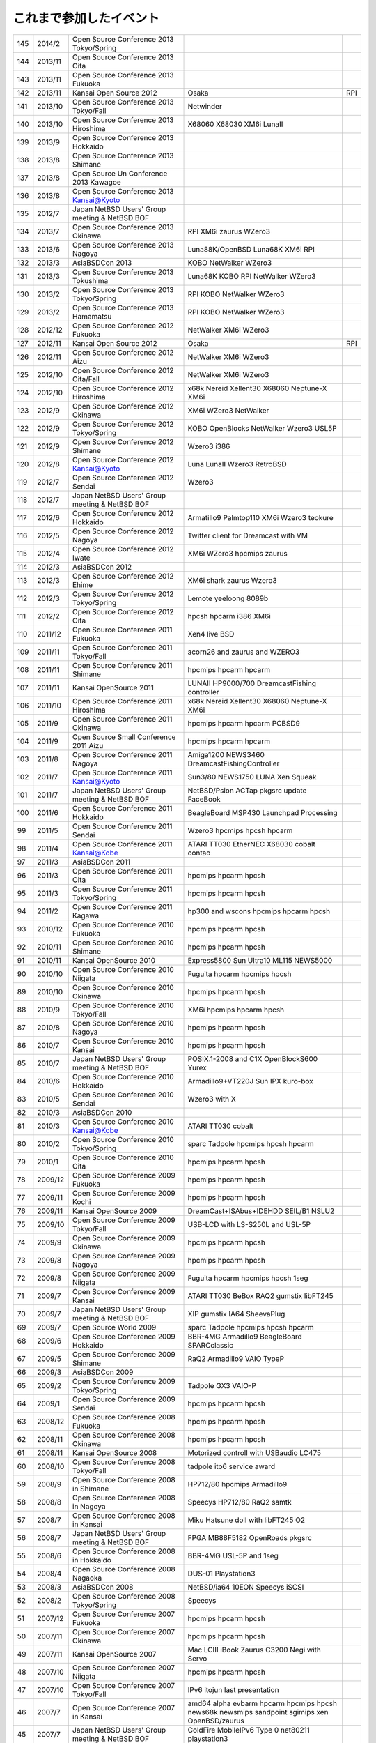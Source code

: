 .. 
 Copyright (c) 2013 Jun Ebihara All rights reserved.
 Redistribution and use in source and binary forms, with or without
 modification, are permitted provided that the following conditions
 are met:
 1. Redistributions of source code must retain the above copyright
 notice, this list of conditions and the following disclaimer.
 2. Redistributions in binary form must reproduce the above copyright
 notice, this list of conditions and the following disclaimer in the
    documentation and/or other materials provided with the distribution.
 THIS SOFTWARE IS PROVIDED BY THE AUTHOR ``AS IS'' AND ANY EXPRESS OR
 IMPLIED WARRANTIES, INCLUDING, BUT NOT LIMITED TO, THE IMPLIED WARRANTIES
 OF MERCHANTABILITY AND FITNESS FOR A PARTICULAR PURPOSE ARE DISCLAIMED.
 IN NO EVENT SHALL THE AUTHOR BE LIABLE FOR ANY DIRECT, INDIRECT,
 INCIDENTAL, SPECIAL, EXEMPLARY, OR CONSEQUENTIAL DAMAGES (INCLUDING, BUT
 NOT LIMITED TO, PROCUREMENT OF SUBSTITUTE GOODS OR SERVICES; LOSS OF USE,
 DATA, OR PROFITS; OR BUSINESS INTERRUPTION) HOWEVER CAUSED AND ON ANY
 THEORY OF LIABILITY, WHETHER IN CONTRACT, STRICT LIABILITY, OR TORT
 (INCLUDING NEGLIGENCE OR OTHERWISE) ARISING IN ANY WAY OUT OF THE USE OF
 THIS SOFTWARE, EVEN IF ADVISED OF THE POSSIBILITY OF SUCH DAMAGE.


これまで参加したイベント
---------------------------

.. csv-table::

 145,2014/2,Open Source Conference 2013 Tokyo/Spring,
 144,2013/11,Open Source Conference 2013 Oita,
 143,2013/11,Open Source Conference 2013 Fukuoka,
 142,2013/11,Kansai Open Source 2012,Osaka,RPI
 141,2013/10,Open Source Conference 2013 Tokyo/Fall,Netwinder
 140,2013/10,Open Source Conference 2013 Hiroshima,X68060 X68030 XM6i LunaII
 139,2013/9,Open Source Conference 2013 Hokkaido,
 138,2013/8,Open Source Conference 2013 Shimane,
 137,2013/8,Open Source Un Conference 2013 Kawagoe,
 136,2013/8,Open Source Conference 2013 Kansai@Kyoto,
 135,2012/7,Japan NetBSD Users' Group meeting & NetBSD BOF,
 134,2013/7,Open Source Conference 2013 Okinawa,RPI XM6i zaurus WZero3
 133,2013/6,Open Source Conference 2013 Nagoya,Luna88K/OpenBSD Luna68K XM6i RPI
 132,2013/3,AsiaBSDCon 2013,KOBO NetWalker WZero3
 131,2013/3,Open Source Conference 2013 Tokushima,Luna68K KOBO RPI NetWalker WZero3
 130,2013/2,Open Source Conference 2013 Tokyo/Spring,RPI KOBO NetWalker WZero3
 129,2013/2,Open Source Conference 2013 Hamamatsu,RPI KOBO NetWalker WZero3
 128,2012/12,Open Source Conference 2012 Fukuoka,NetWalker XM6i WZero3
 127,2012/11,Kansai Open Source 2012,Osaka,RPI
 126,2012/11,Open Source Conference 2012 Aizu,NetWalker XM6i WZero3
 125,2012/10,Open Source Conference 2012 Oita/Fall,NetWalker XM6i WZero3
 124,2012/10,Open Source Conference 2012 Hiroshima,x68k Nereid Xellent30 X68060 Neptune-X XM6i
 123,2012/9,Open Source Conference 2012 Okinawa,XM6i WZero3 NetWalker
 122,2012/9,Open Source Conference 2012 Tokyo/Spring,KOBO OpenBlocks NetWalker Wzero3 USL5P
 121,2012/9,Open Source Conference 2012 Shimane,Wzero3 i386
 120,2012/8,Open Source Conference 2012 Kansai@Kyoto,Luna LunaII Wzero3 RetroBSD
 119,2012/7,Open Source Conference 2012 Sendai,Wzero3 
 118,2012/7,Japan NetBSD Users' Group meeting & NetBSD BOF,
 117,2012/6,Open Source Conference 2012 Hokkaido,Armatillo9 Palmtop110 XM6i Wzero3 teokure 
 116,2012/5,Open Source Conference 2012 Nagoya,Twitter client for Dreamcast with VM
 115,2012/4,Open Source Conference 2012 Iwate,XM6i WZero3 hpcmips zaurus
 114,2012/3,AsiaBSDCon 2012,
 113,2012/3,Open Source Conference 2012 Ehime,XM6i shark zaurus Wzero3
 112,2012/3,Open Source Conference 2012 Tokyo/Spring,Lemote yeeloong 8089b
 111,2012/2,Open Source Conference 2012 Oita,hpcsh hpcarm i386 XM6i
 110,2011/12,Open Source Conference 2011 Fukuoka,Xen4 live BSD
 109,2011/11,Open Source Conference 2011 Tokyo/Fall,acorn26 and zaurus and WZERO3
 108,2011/11,Open Source Conference 2011 Shimane,hpcmips hpcarm hpcarm
 107,2011/11,Kansai OpenSource 2011,LUNAII HP9000/700 DreamcastFishing controller
 106,2011/10,Open Source Conference 2011 Hiroshima,x68k Nereid Xellent30 X68060 Neptune-X XM6i
 105,2011/9,Open Source Conference 2011 Okinawa,hpcmips hpcarm hpcarm PCBSD9
 104,2011/9,Open Source Small Conference 2011 Aizu,hpcmips hpcarm hpcarm
 103,2011/8,Open Source Conference 2011 Nagoya,Amiga1200 NEWS3460 DreamcastFishingController
 102,2011/7,Open Source Conference 2011 Kansai@Kyoto,Sun3/80 NEWS1750 LUNA Xen Squeak
 101,2011/7,Japan NetBSD Users' Group meeting & NetBSD BOF,NetBSD/Psion ACTap  pkgsrc update FaceBook
 100,2011/6,Open Source Conference 2011 Hokkaido,BeagleBoard MSP430 Launchpad Processing
 99,2011/5,Open Source Conference 2011 Sendai,Wzero3  hpcmips hpcsh hpcarm
 98,2011/4,Open Source Conference 2011 Kansai@Kobe,ATARI TT030 EtherNEC X68030 cobalt contao
 97,2011/3,AsiaBSDCon 2011,
 96,2011/3,Open Source Conference 2011 Oita,hpcmips hpcarm hpcsh
 95,2011/3,Open Source Conference 2011 Tokyo/Spring,hpcmips hpcarm hpcsh
 94,2011/2,Open Source Conference 2011 Kagawa,hp300 and wscons hpcmips hpcarm hpcsh
 93,2010/12,Open Source Conference 2010 Fukuoka,hpcmips hpcarm hpcsh
 92,2010/11,Open Source Conference 2010 Shimane,hpcmips hpcarm hpcsh
 91,2010/11,Kansai OpenSource 2010,Express5800 Sun Ultra10 ML115 NEWS5000
 90,2010/10,Open Source Conference 2010 Niigata,Fuguita hpcarm hpcmips hpcsh
 89,2010/10,Open Source Conference 2010 Okinawa,hpcmips hpcarm hpcsh
 88,2010/9,Open Source Conference 2010 Tokyo/Fall,XM6i hpcmips hpcarm hpcsh
 87,2010/8,Open Source Conference 2010 Nagoya,hpcmips hpcarm hpcsh
 86,2010/7,Open Source Conference 2010 Kansai,hpcmips hpcarm hpcsh
 85,2010/7,Japan NetBSD Users' Group meeting & NetBSD BOF,POSIX.1-2008 and C1X OpenBlockS600 Yurex
 84,2010/6,Open Source Conference 2010 Hokkaido,Armadillo9+VT220J Sun IPX kuro-box
 83,2010/5,Open Source Conference 2010 Sendai,Wzero3  with X
 82,2010/3,AsiaBSDCon 2010,
 81,2010/3,Open Source Conference 2010 Kansai@Kobe,ATARI TT030 cobalt
 80,2010/2,Open Source Conference 2010 Tokyo/Spring,sparc Tadpole hpcmips hpcsh hpcarm
 79,2010/1,Open Source Conference 2010 Oita,hpcmips hpcarm hpcsh
 78,2009/12,Open Source Conference 2009 Fukuoka,hpcmips hpcarm hpcsh
 77,2009/11,Open Source Conference 2009 Kochi,hpcmips hpcarm hpcsh
 76,2009/11,Kansai OpenSource 2009,DreamCast+ISAbus+IDEHDD SEIL/B1 NSLU2
 75,2009/10,Open Source Conference 2009 Tokyo/Fall,USB-LCD with LS-S250L and USL-5P
 74,2009/9,Open Source Conference 2009 Okinawa,hpcmips hpcarm hpcsh
 73,2009/8,Open Source Conference 2009 Nagoya,hpcmips hpcarm hpcsh
 72,2009/8,Open Source Conference 2009 Niigata,Fuguita hpcarm hpcmips hpcsh 1seg
 71,2009/7,Open Source Conference 2009 Kansai,ATARI TT030 BeBox RAQ2 gumstix libFT245
 70,2009/7,Japan NetBSD Users' Group meeting & NetBSD BOF,XIP gumstix IA64 SheevaPlug
 69,2009/7,Open Source World 2009,sparc Tadpole hpcmips hpcsh hpcarm
 68,2009/6,Open Source Conference 2009 Hokkaido,BBR-4MG Armadillo9 BeagleBoard SPARCclassic
 67,2009/5,Open Source Conference 2009 Shimane,RaQ2 Armadillo9 VAIO TypeP
 66,2009/3,AsiaBSDCon 2009,
 65,2009/2,Open Source Conference 2009 Tokyo/Spring,Tadpole GX3 VAIO-P
 64,2009/1,Open Source Conference 2009 Sendai,hpcmips hpcarm hpcsh
 63,2008/12,Open Source Conference 2008 Fukuoka,hpcmips hpcarm hpcsh
 62,2008/11,Open Source Conference 2008 Okinawa,hpcmips hpcarm hpcsh
 61,2008/11,Kansai OpenSource 2008,Motorized controll with USBaudio LC475
 60,2008/10,Open Source Conference 2008 Tokyo/Fall,tadpole ito6 service award
 59,2008/9,Open Source Conference 2008 in Shimane,HP712/80 hpcmips Armadillo9
 58,2008/8,Open Source Conference 2008 in Nagoya,Speecys HP712/80 RaQ2 samtk
 57,2008/7,Open Source Conference 2008 in Kansai,Miku Hatsune doll with libFT245 O2
 56,2008/7,Japan NetBSD Users' Group meeting & NetBSD BOF,FPGA MB88F5182 OpenRoads pkgsrc
 55,2008/6,Open Source Conference 2008 in Hokkaido,BBR-4MG USL-5P and 1seg
 54,2008/4,Open Source Conference 2008 Nagaoka,DUS-01 Playstation3
 53,2008/3,AsiaBSDCon 2008,NetBSD/ia64 10EON Speecys iSCSI
 52,2008/2,Open Source Conference 2008 Tokyo/Spring,Speecys
 51,2007/12,Open Source Conference 2007 Fukuoka,hpcmips hpcarm hpcsh
 50,2007/11,Open Source Conference 2007 Okinawa,hpcmips hpcarm hpcsh
 49,2007/11,Kansai OpenSource 2007,Mac LCIII iBook Zaurus C3200 Negi with Servo
 48,2007/10,Open Source Conference 2007 Niigata,hpcmips hpcarm hpcsh
 47,2007/10,Open Source Conference 2007 Tokyo/Fall,IPv6 itojun last presentation
 46,2007/7,Open Source Conference 2007 in Kansai,amd64 alpha evbarm hpcarm hpcmips hpcsh news68k newsmips sandpoint sgimips xen OpenBSD/zaurus
 45,2007/7,Japan NetBSD Users' Group meeting & NetBSD BOF,ColdFire MobileIPv6 Type 0 net80211 playstation3
 44,2007/6,Open Source Conference 2007 in Hokkaido,Internet Radio USL-5P Armadillo-9.
 43,2007/3,Open Source Conference 2007 Tokyo/Spring,Speecys
 42,2007/3,AsiaBSDCon 2007,
 41,2006/12,OpenSource Conference 2006 Okinawa,hpcmips hpcarm hpcsh
 40,2006/10,Open Source Conference 2006 Tokyo/Fall,hpcmips hpcarm hpcsh
 39,2006/7,Open Source Conference 2006 in Hokkaido,hpcmips hpcarm hpcsh
 38,2006/6,Open Source Conference 2006 in Niigata,hpcmips hpcarm hpcsh
 37,2006/6,Interop 2006 Tokyo BSD BOF,George Neville-Neil XCast Suspend EBUG
 36,2006/4,Japan NetBSD Users' Group meeting & NetBSD BOF,pc98 dreamcast maracas kurobako Armadillo Codeblog
 35,2006/3,Open Source Conference 2006 Tokyo/Spring,hpcmips hpcarm hpcsh
 34,2005/11,OpenSource Conference 2005 Okinawa,hpcmips hpcarm hpcsh
 33,2005/10,KANSAI OPENSOURCE 2005,DreamCast with ISA NEC EWS4800 USL-5P
 32,2005/9,Open Source Conference 2005 Fall,hpcmips hpcarm hpcsh
 31,2005/8,Japan NetBSD Users' Group meeting & NetBSD BOF,NetBSD audio framework
 30,2005/7,BSD CONFERENCE JAPAN 2005,hpcmips hpcarm hpcsh
 29,2005/7,Open Source Conference 2005 in Hokkaido,hpcmips hpcarm hpcsh
 28,2005/6,Interop 2005 Tokyo BSD BOF,Document Internationalization XCAST
 27,2005/3,Open Source Conference 2005,hpcmips hpcarm hpcsh
 26,2004/10,BSD CONFERENCE JAPAN 2004,hpcmips hpcarm hpcsh
 25,2004/10,KANSAI OPENSOURCE 2004,hpcmips hpcarm hpcsh
 24,2004/9,Open Source Conference 2004,hpcmips hpcarm hpcsh
 23,2004/7,Get into OpenSource Hokkaido 2004 (GODo2004),NetBSD/i386+IPv6 XCAST VAIO GT
 22,2004/6,NetWorld+Interop 2004 Tokyo BSD BOF,
 21,2004/5,Japan NetBSD Users' Group meeting & NetBSD BOF,
 20,2003/10,KANSAI OPENSOURCE+FREEWARE 2003,
 19,2003/10,BSD CONFERENCE JAPAN 2003,
 18,2003/7,NetWorld+Interop 2003 Tokyo BSD BOF,
 17,2003/6,Japan NetBSD Users' Group meeting & NetBSD BOF,
 16,2003/6,Open Source Meeting 2003 in Nagoya University,
 15,2002/12,Internet Week 2002,
 14,2002/11,BSD Conference Japan,
 13,2002/7,NetWorld+Interop 2002 Tokyo BSD BOF,
 12,2002/6,Open Source Meeting 2002 in Nagoya University,
 11,2002/5,Japan NetBSD Users' Group meeting,Zoularis devsw less citrus ACPI jp.netbsd sourceforge.jp xcast6.
 10,2001/12,Internet Week 2001,Perry E. Metzger/Warner Losh
  9,2001/6,Japan NetBSD Users' Group meeting,
  8,2001/6,Open Source Meeting 2001 in Nagoya University,
  7,2001/6,NetWorld+Interop Tokyo BSD BoF,
  6,2001/2,Open Source Matsuri 2001 in Akihabara,
  5,2000/12,Internet Week 2000,
  4,2000/7,Japan NetBSD Users' Group meeting,
  3,2000/6,NetWorld+Interop Tokyo,
  2,1999/12,Internet Week 1999,
  1,1999/11,Open Source Matsuri99 in Akihabara,
